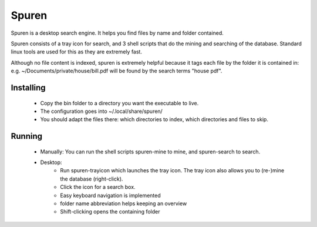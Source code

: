 ==========================
Spuren
==========================

Spuren is a desktop search engine. It helps you find files by name and folder contained.

Spuren consists of a tray icon for search, and 3 shell scripts that do the mining and searching of the database.
Standard linux tools are used for this as they are extremely fast. 

Although no file content is indexed, spuren is extremely helpful because it tags each file by the folder it is contained in:
e.g. ~/Documents/private/house/bill.pdf will be found by the search terms "house pdf".


------------------
Installing
------------------

 * Copy the bin folder to a directory you want the executable to live.
 * The configuration goes into ~/.local/share/spuren/
 * You should adapt the files there: which directories to index, which directories and files to skip.

------------------
Running
------------------

 * Manually: You can run the shell scripts spuren-mine to mine, and spuren-search to search.
 * Desktop:
    * Run spuren-trayicon which launches the tray icon. The tray icon also allows you to (re-)mine the database (right-click).
    * Click the icon for a search box. 
    * Easy keyboard navigation is implemented
    * folder name abbreviation helps keeping an overview
    * Shift-clicking opens the containing folder




